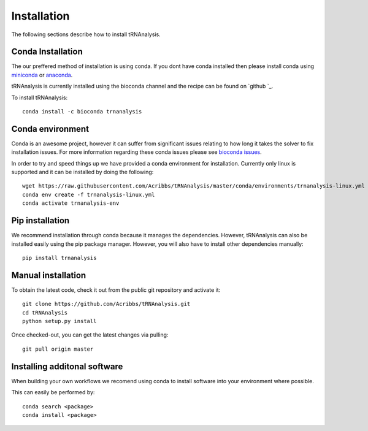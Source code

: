 .. _getting_started-Installation:


============
Installation
============

The following sections describe how to install tRNAnalysis.

.. _getting_started-Conda:

Conda Installation
------------------

The our preffered method of installation is using conda. If you dont have conda installed then
please install conda using `miniconda <https://conda.io/miniconda.html>`_ or `anaconda <https://www.anaconda.com/download/#macos>`_.

tRNAnalysis is currently installed using the bioconda channel and the recipe can be found on `github `_.

To install tRNAnalysis::

    conda install -c bioconda trnanalysis


Conda environment
-----------------

Conda is an awesome project, however it can suffer from significant issues relating to how long it takes the solver to
fix installation issues. For more information regarding these conda issues please see `bioconda issues <https://github.com/conda/conda/issues/7239>`_.

In order to try and speed things up we have provided a conda environment for installation. Currently only linux is supported and it can
be installed by doing the following::

    wget https://raw.githubusercontent.com/Acribbs/tRNAnalysis/master/conda/environments/trnanalysis-linux.yml
    conda env create -f trnanalysis-linux.yml
    conda activate trnanalysis-env

.. _getting_started-Automated:


Pip installation
----------------
We recommend installation through conda because it manages the dependencies. However, tRNAnalysis
can also be installed easily using the pip package manager. However, you will also have to
install other dependencies manually::

	pip install trnanalysis

.. _getting_started-pip:

.. _getting_started-Manual:

Manual installation
-------------------

To obtain the latest code, check it out from the public git repository and activate it::

   git clone https://github.com/Acribbs/tRNAnalysis.git
   cd tRNAnalysis
   python setup.py install

Once checked-out, you can get the latest changes via pulling::

   git pull origin master


.. _getting_started-Additional:

Installing additonal software
-----------------------------

When building your own workflows we recomend using conda to install software into your environment where possible.

This can easily be performed by::

   conda search <package>
   conda install <package>



.. _conda: https://conda.io
